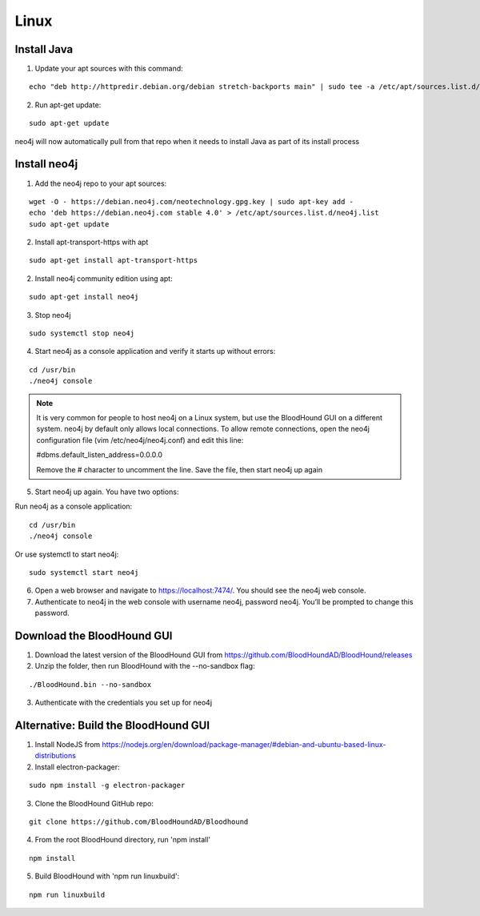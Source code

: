 Linux
=====

Install Java
^^^^^^^^^^^^

1. Update your apt sources with this command:

::

  echo "deb http://httpredir.debian.org/debian stretch-backports main" | sudo tee -a /etc/apt/sources.list.d/stretch-backports.list

2. Run apt-get update:

::

  sudo apt-get update

neo4j will now automatically pull from that repo when it needs to install Java as part of its
install process

Install neo4j
^^^^^^^^^^^^^

1. Add the neo4j repo to your apt sources:

::

  wget -O - https://debian.neo4j.com/neotechnology.gpg.key | sudo apt-key add -
  echo 'deb https://debian.neo4j.com stable 4.0' > /etc/apt/sources.list.d/neo4j.list
  sudo apt-get update

2. Install apt-transport-https with apt

::

  sudo apt-get install apt-transport-https

2. Install neo4j community edition using apt:

::

  sudo apt-get install neo4j

3. Stop neo4j

::

  sudo systemctl stop neo4j

4. Start neo4j as a console application and verify it starts up without errors:

::

  cd /usr/bin
  ./neo4j console

.. note:: It is very common for people to host neo4j on a Linux system, but use the BloodHound
   GUI on a different system. neo4j by default only allows local connections. To allow remote
   connections, open the neo4j configuration file (vim /etc/neo4j/neo4j.conf) and edit this line:

   #dbms.default_listen_address=0.0.0.0

   Remove the # character to uncomment the line. Save the file, then start neo4j up again

5. Start neo4j up again. You have two options:

Run neo4j as a console application:

::

  cd /usr/bin
  ./neo4j console

Or use systemctl to start neo4j:

::

  sudo systemctl start neo4j

6. Open a web browser and navigate to https://localhost:7474/. You should see the neo4j web console.

7. Authenticate to neo4j in the web console with username neo4j, password neo4j. You’ll be prompted
   to change this password.

Download the BloodHound GUI
^^^^^^^^^^^^^^^^^^^^^^^^^^^

1. Download the latest version of the BloodHound GUI from https://github.com/BloodHoundAD/BloodHound/releases

2. Unzip the folder, then run BloodHound with the --no-sandbox flag:

::

  ./BloodHound.bin --no-sandbox

3. Authenticate with the credentials you set up for neo4j

Alternative: Build the BloodHound GUI
^^^^^^^^^^^^^^^^^^^^^^^^^^^^^^^^^^^^^

1. Install NodeJS from https://nodejs.org/en/download/package-manager/#debian-and-ubuntu-based-linux-distributions

2. Install electron-packager:

::

  sudo npm install -g electron-packager

3. Clone the BloodHound GitHub repo:

::

  git clone https://github.com/BloodHoundAD/Bloodhound

4. From the root BloodHound directory, run 'npm install'

::

  npm install

5. Build BloodHound with 'npm run linuxbuild':

::

  npm run linuxbuild
